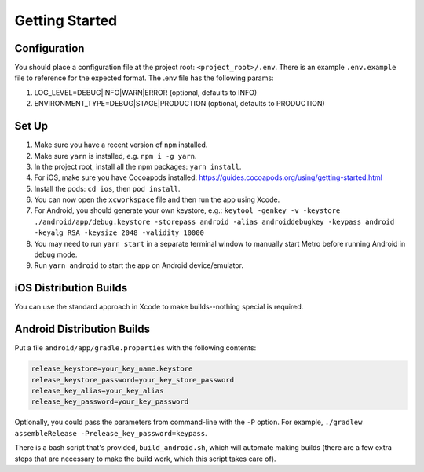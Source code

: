 Getting Started
===============

Configuration
-------------

You should place a configuration file at the project root: ``<project_root>/.env``. There is an example ``.env.example`` file to reference for the expected format.
The .env file has the following params:

1. LOG_LEVEL=DEBUG|INFO|WARN|ERROR (optional, defaults to INFO)
2. ENVIRONMENT_TYPE=DEBUG|STAGE|PRODUCTION (optional, defaults to PRODUCTION)

Set Up
------

1. Make sure you have a recent version of ``npm`` installed.
2. Make sure ``yarn`` is installed, e.g. ``npm i -g yarn``.
3. In the project root, install all the npm packages: ``yarn install``.
4. For iOS, make sure you have Cocoapods installed: https://guides.cocoapods.org/using/getting-started.html
5. Install the pods: ``cd ios``, then ``pod install``.
6. You can now open the ``xcworkspace`` file and then run the app using Xcode.
7. For Android, you should generate your own keystore, e.g.: ``keytool -genkey -v -keystore ./android/app/debug.keystore -storepass android -alias androiddebugkey -keypass android -keyalg RSA -keysize 2048 -validity 10000``
8. You may need to run ``yarn start`` in a separate terminal window to manually start Metro before running Android in debug mode.
9. Run ``yarn android`` to start the app on Android device/emulator.

iOS Distribution Builds
-----------------------

You can use the standard approach in Xcode to make builds--nothing special is required.

Android Distribution Builds
---------------------------

Put a file ``android/app/gradle.properties`` with the following contents: 

.. code::

    release_keystore=your_key_name.keystore
    release_keystore_password=your_key_store_password
    release_key_alias=your_key_alias
    release_key_password=your_key_password

Optionally, you could pass the parameters from command-line with the ``-P`` option. For example, ``./gradlew assembleRelease -Prelease_key_password=keypass``.

There is a bash script that's provided, ``build_android.sh``, which will automate making builds (there are a few extra steps that are necessary to make the build work, which this script takes care of).
